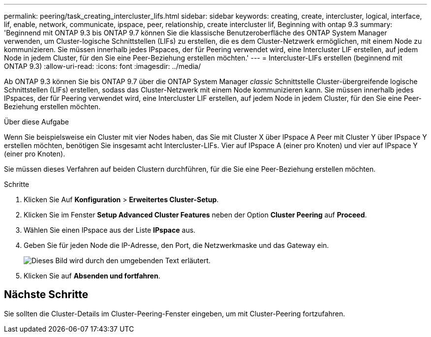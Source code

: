 ---
permalink: peering/task_creating_intercluster_lifs.html 
sidebar: sidebar 
keywords: creating, create, intercluster, logical, interface, lif, enable, network, communicate, ipspace, peer, relationship, create intercluster lif, Beginning with ontap 9.3 
summary: 'Beginnend mit ONTAP 9.3 bis ONTAP 9.7 können Sie die klassische Benutzeroberfläche des ONTAP System Manager verwenden, um Cluster-logische Schnittstellen (LIFs) zu erstellen, die es dem Cluster-Netzwerk ermöglichen, mit einem Node zu kommunizieren. Sie müssen innerhalb jedes IPspaces, der für Peering verwendet wird, eine Intercluster LIF erstellen, auf jedem Node in jedem Cluster, für den Sie eine Peer-Beziehung erstellen möchten.' 
---
= Intercluster-LIFs erstellen (beginnend mit ONTAP 9.3)
:allow-uri-read: 
:icons: font
:imagesdir: ../media/


[role="lead"]
Ab ONTAP 9.3 können Sie bis ONTAP 9.7 über die ONTAP System Manager _classic_ Schnittstelle Cluster-übergreifende logische Schnittstellen (LIFs) erstellen, sodass das Cluster-Netzwerk mit einem Node kommunizieren kann. Sie müssen innerhalb jedes IPspaces, der für Peering verwendet wird, eine Intercluster LIF erstellen, auf jedem Node in jedem Cluster, für den Sie eine Peer-Beziehung erstellen möchten.

.Über diese Aufgabe
Wenn Sie beispielsweise ein Cluster mit vier Nodes haben, das Sie mit Cluster X über IPspace A Peer mit Cluster Y über IPspace Y erstellen möchten, benötigen Sie insgesamt acht Intercluster-LIFs. Vier auf IPspace A (einer pro Knoten) und vier auf IPspace Y (einer pro Knoten).

Sie müssen dieses Verfahren auf beiden Clustern durchführen, für die Sie eine Peer-Beziehung erstellen möchten.

.Schritte
. Klicken Sie Auf *Konfiguration* > *Erweitertes Cluster-Setup*.
. Klicken Sie im Fenster *Setup Advanced Cluster Features* neben der Option *Cluster Peering* auf *Proceed*.
. Wählen Sie einen IPspace aus der Liste *IPspace* aus.
. Geben Sie für jeden Node die IP-Adresse, den Port, die Netzwerkmaske und das Gateway ein.
+
image::../media/intercluster_lif_creation_93.gif[Dieses Bild wird durch den umgebenden Text erläutert.]

. Klicken Sie auf *Absenden und fortfahren*.




== Nächste Schritte

Sie sollten die Cluster-Details im Cluster-Peering-Fenster eingeben, um mit Cluster-Peering fortzufahren.
